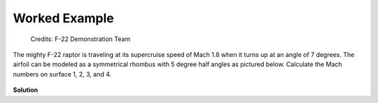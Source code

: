 ##############
Worked Example
##############

.. figure:: f22.png
   :width: 800
   :alt: The F-22 Raptor makes a sharp turn

   Credits: F-22 Demonstration Team

The mighty F-22 raptor is traveling at its supercruise speed of Mach 1.8 when it turns up at an angle of 7 degrees. The airfoil can be modeled as a symmetrical rhombus with 5 degree half angles as pictured below. Calculate the Mach numbers on surface 1, 2, 3, and 4.

.. figure:: airfoil.png
   :width: 300
   :alt: Airfoil

**Solution**

